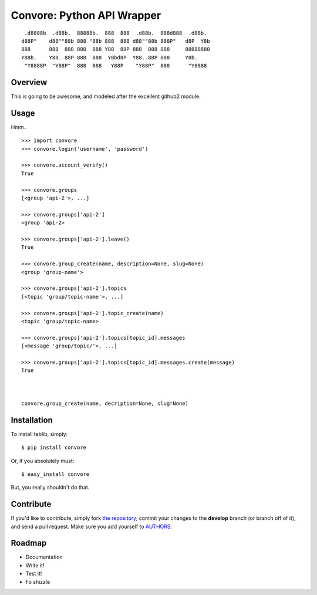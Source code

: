 Convore: Python API Wrapper
===========================

::

     .d8888b  .d88b.  88888b.  888  888  .d88b.  888d888  .d88b.
    d88P"    d88""88b 888 "88b 888  888 d88""88b 888P"   d8P  Y8b
    888      888  888 888  888 Y88  88P 888  888 888     88888888
    Y88b.    Y88..88P 888  888  Y8bd8P  Y88..88P 888     Y8b.
     "Y8888P  "Y88P"  888  888   Y88P    "Y88P"  888      "Y8888



Overview
--------

This is going to be awesome, and modeled after the excellent github2 module.

Usage
-----

Hmm.. ::

    >>> import convore
    >>> convore.login('username', 'password')
    
    >>> convore.account_verify()
    True

    >>> convore.groups
    [<group 'api-2'>, ...]

    >>> convore.groups['api-2']
    <group 'api-2>

    >>> convore.groups['api-2'].leave()
    True

    >>> convore.group_create(name, description=None, slug=None)
    <group 'group-name'>

    >>> convore.groups['api-2'].topics
    [<topic 'group/topic-name'>, ...]

    >>> convore.groups['api-2'].topic_create(name)
    <topic 'group/topic-name>

    >>> convore.groups['api-2'].topics[topic_id].messages
    [<message 'group/topic/'>, ...]

    >>> convore.groups['api-2'].topics[topic_id].messages.create(message)
    True
    


    convore.group_create(name, decription=None, slug=None)




Installation
------------

To install tablib, simply: ::

    $ pip install convore

Or, if you absolutely must: ::

    $ easy_install convore

But, you really shouldn't do that.

Contribute
----------

If you'd like to contribute, simply fork `the repository`_, commit your changes to the **develop** branch (or branch off of it), and send a pull request. Make sure you add yourself to AUTHORS_.


Roadmap
-------
- Documentation
- Write it!
- Test it!
- Fo shizzle

.. _`the repository`: http://github.com/kennethreitz/python-convore
.. _AUTHORS: http://github.com/kennethreitz/python-convore/blob/master/AUTHORS
